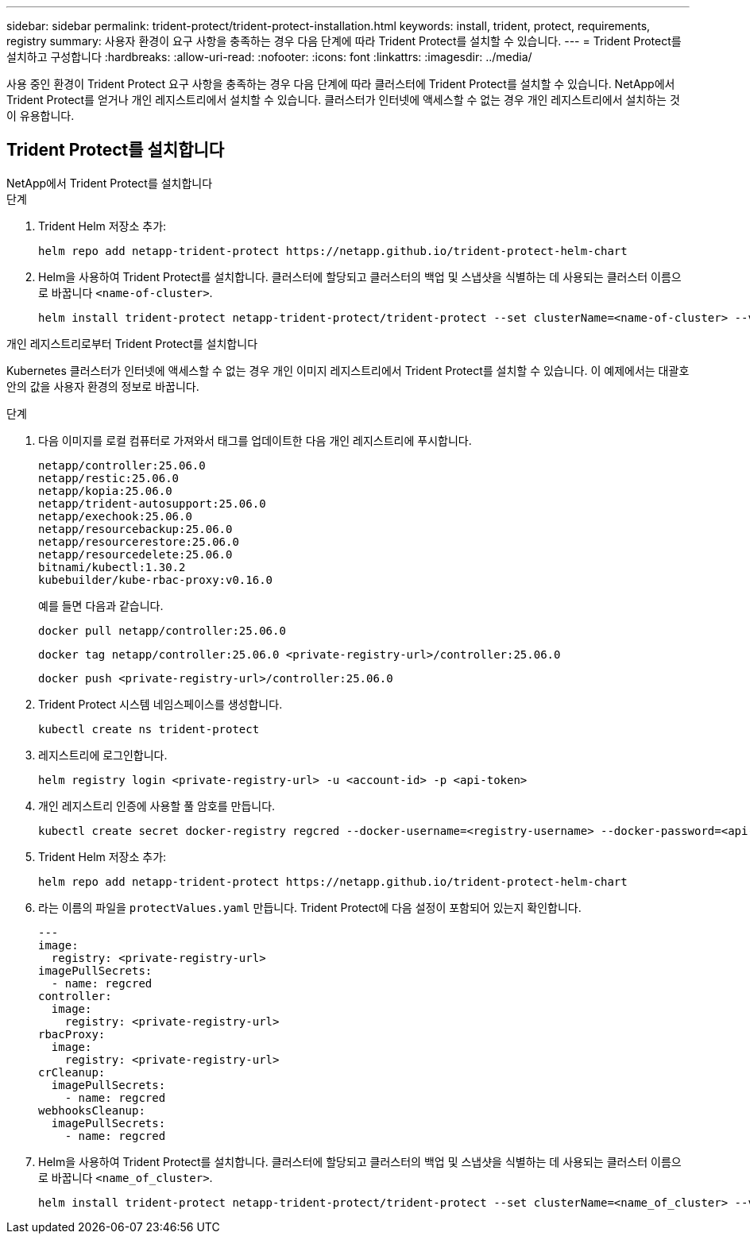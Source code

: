 ---
sidebar: sidebar 
permalink: trident-protect/trident-protect-installation.html 
keywords: install, trident, protect, requirements, registry 
summary: 사용자 환경이 요구 사항을 충족하는 경우 다음 단계에 따라 Trident Protect를 설치할 수 있습니다. 
---
= Trident Protect를 설치하고 구성합니다
:hardbreaks:
:allow-uri-read: 
:nofooter: 
:icons: font
:linkattrs: 
:imagesdir: ../media/


[role="lead"]
사용 중인 환경이 Trident Protect 요구 사항을 충족하는 경우 다음 단계에 따라 클러스터에 Trident Protect를 설치할 수 있습니다. NetApp에서 Trident Protect를 얻거나 개인 레지스트리에서 설치할 수 있습니다. 클러스터가 인터넷에 액세스할 수 없는 경우 개인 레지스트리에서 설치하는 것이 유용합니다.



== Trident Protect를 설치합니다

[role="tabbed-block"]
====
.NetApp에서 Trident Protect를 설치합니다
--
.단계
. Trident Helm 저장소 추가:
+
[source, console]
----
helm repo add netapp-trident-protect https://netapp.github.io/trident-protect-helm-chart
----
. Helm을 사용하여 Trident Protect를 설치합니다. 클러스터에 할당되고 클러스터의 백업 및 스냅샷을 식별하는 데 사용되는 클러스터 이름으로 바꿉니다 `<name-of-cluster>`.
+
[source, console]
----
helm install trident-protect netapp-trident-protect/trident-protect --set clusterName=<name-of-cluster> --version 100.2506.0 --create-namespace --namespace trident-protect
----


--
.개인 레지스트리로부터 Trident Protect를 설치합니다
--
Kubernetes 클러스터가 인터넷에 액세스할 수 없는 경우 개인 이미지 레지스트리에서 Trident Protect를 설치할 수 있습니다. 이 예제에서는 대괄호 안의 값을 사용자 환경의 정보로 바꿉니다.

.단계
. 다음 이미지를 로컬 컴퓨터로 가져와서 태그를 업데이트한 다음 개인 레지스트리에 푸시합니다.
+
[source, console]
----
netapp/controller:25.06.0
netapp/restic:25.06.0
netapp/kopia:25.06.0
netapp/trident-autosupport:25.06.0
netapp/exechook:25.06.0
netapp/resourcebackup:25.06.0
netapp/resourcerestore:25.06.0
netapp/resourcedelete:25.06.0
bitnami/kubectl:1.30.2
kubebuilder/kube-rbac-proxy:v0.16.0
----
+
예를 들면 다음과 같습니다.

+
[source, console]
----
docker pull netapp/controller:25.06.0
----
+
[source, console]
----
docker tag netapp/controller:25.06.0 <private-registry-url>/controller:25.06.0
----
+
[source, console]
----
docker push <private-registry-url>/controller:25.06.0
----
. Trident Protect 시스템 네임스페이스를 생성합니다.
+
[source, console]
----
kubectl create ns trident-protect
----
. 레지스트리에 로그인합니다.
+
[source, console]
----
helm registry login <private-registry-url> -u <account-id> -p <api-token>
----
. 개인 레지스트리 인증에 사용할 풀 암호를 만듭니다.
+
[source, console]
----
kubectl create secret docker-registry regcred --docker-username=<registry-username> --docker-password=<api-token> -n trident-protect --docker-server=<private-registry-url>
----
. Trident Helm 저장소 추가:
+
[source, console]
----
helm repo add netapp-trident-protect https://netapp.github.io/trident-protect-helm-chart
----
. 라는 이름의 파일을 `protectValues.yaml` 만듭니다. Trident Protect에 다음 설정이 포함되어 있는지 확인합니다.
+
[source, yaml]
----
---
image:
  registry: <private-registry-url>
imagePullSecrets:
  - name: regcred
controller:
  image:
    registry: <private-registry-url>
rbacProxy:
  image:
    registry: <private-registry-url>
crCleanup:
  imagePullSecrets:
    - name: regcred
webhooksCleanup:
  imagePullSecrets:
    - name: regcred
----
. Helm을 사용하여 Trident Protect를 설치합니다. 클러스터에 할당되고 클러스터의 백업 및 스냅샷을 식별하는 데 사용되는 클러스터 이름으로 바꿉니다 `<name_of_cluster>`.
+
[source, console]
----
helm install trident-protect netapp-trident-protect/trident-protect --set clusterName=<name_of_cluster> --version 100.2506.0 --create-namespace --namespace trident-protect -f protectValues.yaml
----


--
====